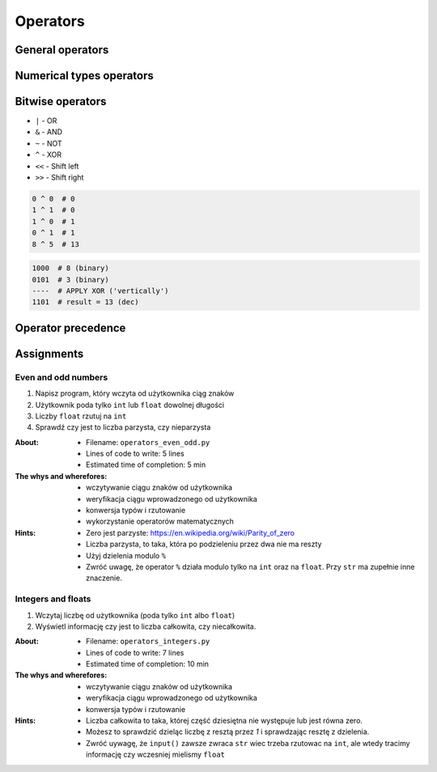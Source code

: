 .. _Operators:

*********
Operators
*********


General operators
=================
.. csv-table:: Universal operators
    :header-rows: 1
    :widths: 25, 75
    :file: data/operators-general.csv


Numerical types operators
=========================
.. csv-table:: Numerical types operators
    :header-rows: 1
    :widths: 25, 75
    :file: data/operators-numerical.csv


Bitwise operators
=================
- ``|`` - OR
- ``&`` - AND
- ``~`` - NOT
- ``^`` - XOR
- ``<<`` - Shift left
- ``>>`` - Shift right

.. code-block:: python

    0 ^ 0  # 0
    1 ^ 1  # 0
    1 ^ 0  # 1
    0 ^ 1  # 1
    8 ^ 5  # 13

.. code-block:: text

    1000  # 8 (binary)
    0101  # 3 (binary)
    ----  # APPLY XOR ('vertically')
    1101  # result = 13 (dec)


Operator precedence
===================
.. csv-table:: Operator precedence
    :header-rows: 1
    :widths: 25, 75
    :file: data/operators-precedence.csv


Assignments
===========

Even and odd numbers
--------------------
#. Napisz program, który wczyta od użytkownika ciąg znaków
#. Użytkownik poda tylko ``int`` lub ``float`` dowolnej długości
#. Liczby ``float`` rzutuj na ``int``
#. Sprawdź czy jest to liczba parzysta, czy nieparzysta

:About:
    * Filename: ``operators_even_odd.py``
    * Lines of code to write: 5 lines
    * Estimated time of completion: 5 min

:The whys and wherefores:
    * wczytywanie ciągu znaków od użytkownika
    * weryfikacja ciągu wprowadzonego od użytkownika
    * konwersja typów i rzutowanie
    * wykorzystanie operatorów matematycznych

:Hints:
    * Zero jest parzyste: https://en.wikipedia.org/wiki/Parity_of_zero
    * Liczba parzysta, to taka, która po podzieleniu przez dwa nie ma reszty
    * Użyj dzielenia modulo ``%``
    * Zwróć uwagę, że operator ``%`` działa modulo tylko na ``int`` oraz na ``float``. Przy ``str`` ma zupełnie inne znaczenie.

Integers and floats
-------------------
#. Wczytaj liczbę od użytkownika (poda tylko ``int`` albo ``float``)
#. Wyświetl informację czy jest to liczba całkowita, czy niecałkowita.

:About:
    * Filename: ``operators_integers.py``
    * Lines of code to write: 7 lines
    * Estimated time of completion: 10 min

:The whys and wherefores:
    * wczytywanie ciągu znaków od użytkownika
    * weryfikacja ciągu wprowadzonego od użytkownika
    * konwersja typów i rzutowanie

:Hints:
    * Liczba całkowita to taka, której część dziesiętna nie występuje lub jest równa zero.
    * Możesz to sprawdzić dzieląc liczbę z resztą przez *1* i sprawdzając resztę z dzielenia.
    * Zwróć uywagę, że ``input()`` zawsze zwraca ``str`` wiec trzeba rzutowac na ``int``, ale wtedy tracimy informację czy wczesniej mielismy ``float``
